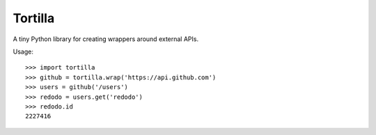 Tortilla
========

A tiny Python library for creating wrappers around external APIs.

Usage::

    >>> import tortilla
    >>> github = tortilla.wrap('https://api.github.com')
    >>> users = github('/users')
    >>> redodo = users.get('redodo')
    >>> redodo.id
    2227416
